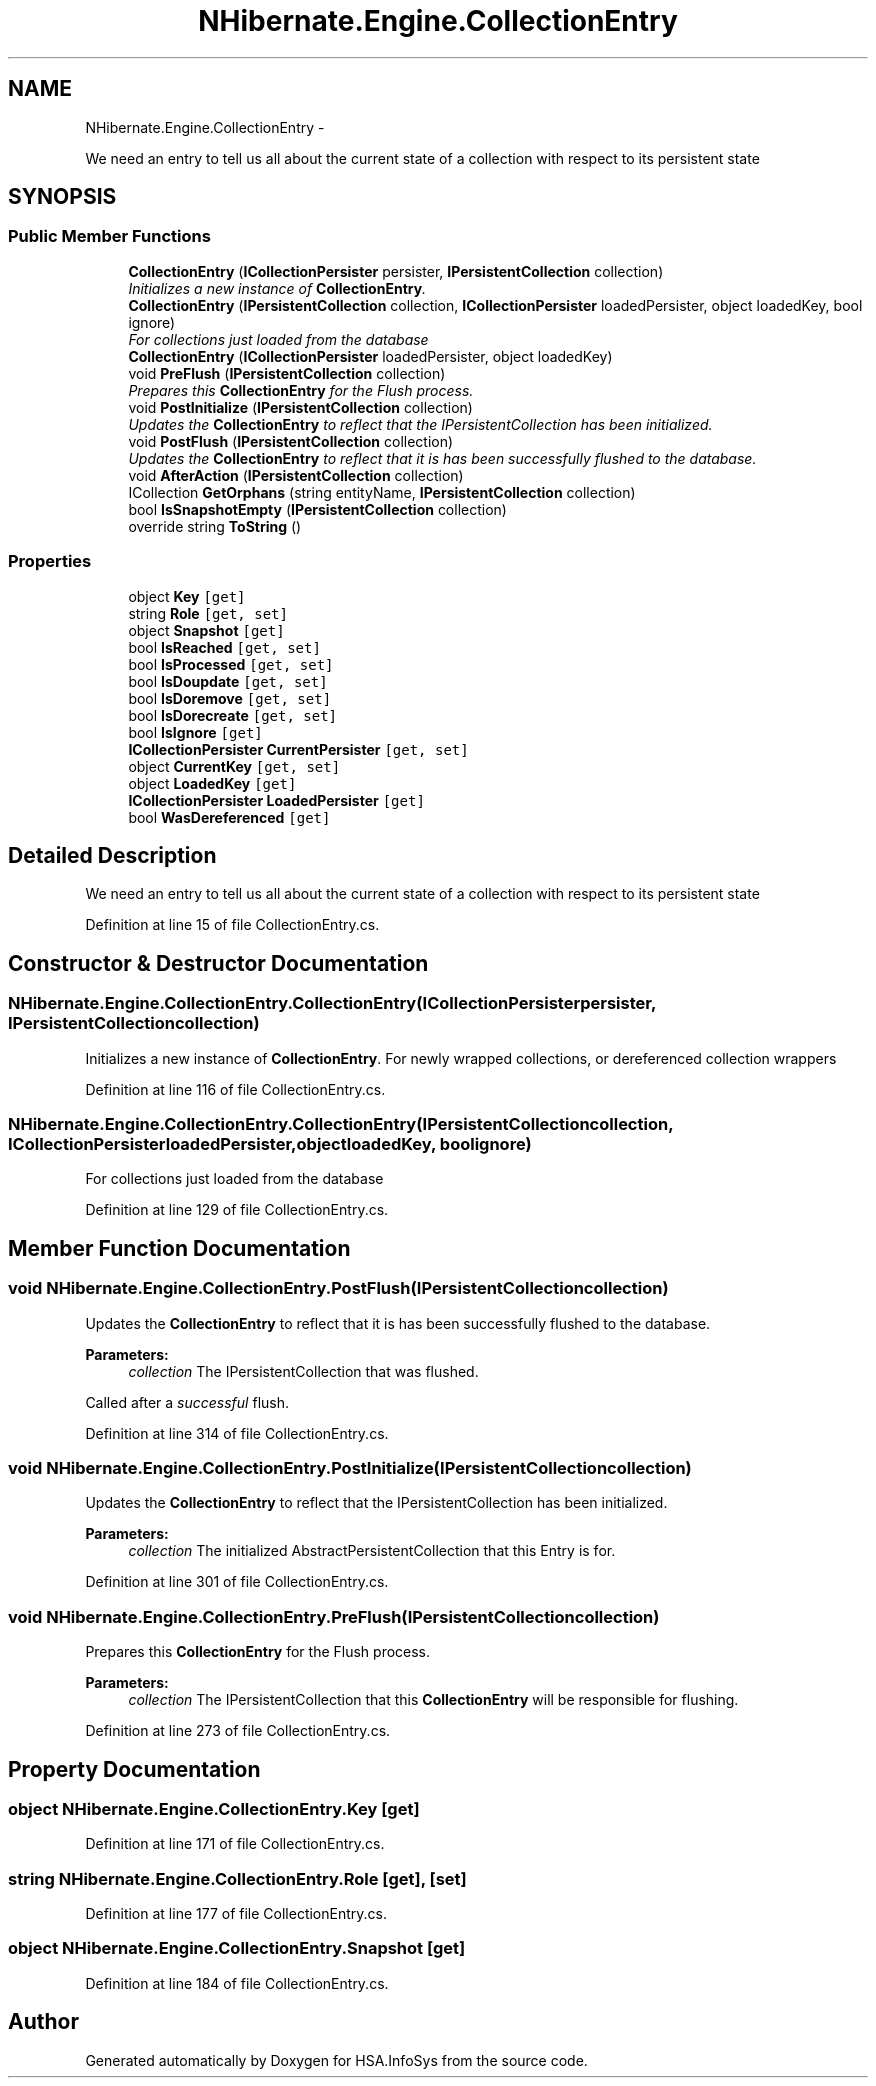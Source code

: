 .TH "NHibernate.Engine.CollectionEntry" 3 "Fri Jul 5 2013" "Version 1.0" "HSA.InfoSys" \" -*- nroff -*-
.ad l
.nh
.SH NAME
NHibernate.Engine.CollectionEntry \- 
.PP
We need an entry to tell us all about the current state of a collection with respect to its persistent state  

.SH SYNOPSIS
.br
.PP
.SS "Public Member Functions"

.in +1c
.ti -1c
.RI "\fBCollectionEntry\fP (\fBICollectionPersister\fP persister, \fBIPersistentCollection\fP collection)"
.br
.RI "\fIInitializes a new instance of \fBCollectionEntry\fP\&. \fP"
.ti -1c
.RI "\fBCollectionEntry\fP (\fBIPersistentCollection\fP collection, \fBICollectionPersister\fP loadedPersister, object loadedKey, bool ignore)"
.br
.RI "\fIFor collections just loaded from the database\fP"
.ti -1c
.RI "\fBCollectionEntry\fP (\fBICollectionPersister\fP loadedPersister, object loadedKey)"
.br
.ti -1c
.RI "void \fBPreFlush\fP (\fBIPersistentCollection\fP collection)"
.br
.RI "\fIPrepares this \fBCollectionEntry\fP for the Flush process\&. \fP"
.ti -1c
.RI "void \fBPostInitialize\fP (\fBIPersistentCollection\fP collection)"
.br
.RI "\fIUpdates the \fBCollectionEntry\fP to reflect that the IPersistentCollection has been initialized\&. \fP"
.ti -1c
.RI "void \fBPostFlush\fP (\fBIPersistentCollection\fP collection)"
.br
.RI "\fIUpdates the \fBCollectionEntry\fP to reflect that it is has been successfully flushed to the database\&. \fP"
.ti -1c
.RI "void \fBAfterAction\fP (\fBIPersistentCollection\fP collection)"
.br
.ti -1c
.RI "ICollection \fBGetOrphans\fP (string entityName, \fBIPersistentCollection\fP collection)"
.br
.ti -1c
.RI "bool \fBIsSnapshotEmpty\fP (\fBIPersistentCollection\fP collection)"
.br
.ti -1c
.RI "override string \fBToString\fP ()"
.br
.in -1c
.SS "Properties"

.in +1c
.ti -1c
.RI "object \fBKey\fP\fC [get]\fP"
.br
.ti -1c
.RI "string \fBRole\fP\fC [get, set]\fP"
.br
.ti -1c
.RI "object \fBSnapshot\fP\fC [get]\fP"
.br
.ti -1c
.RI "bool \fBIsReached\fP\fC [get, set]\fP"
.br
.ti -1c
.RI "bool \fBIsProcessed\fP\fC [get, set]\fP"
.br
.ti -1c
.RI "bool \fBIsDoupdate\fP\fC [get, set]\fP"
.br
.ti -1c
.RI "bool \fBIsDoremove\fP\fC [get, set]\fP"
.br
.ti -1c
.RI "bool \fBIsDorecreate\fP\fC [get, set]\fP"
.br
.ti -1c
.RI "bool \fBIsIgnore\fP\fC [get]\fP"
.br
.ti -1c
.RI "\fBICollectionPersister\fP \fBCurrentPersister\fP\fC [get, set]\fP"
.br
.ti -1c
.RI "object \fBCurrentKey\fP\fC [get, set]\fP"
.br
.ti -1c
.RI "object \fBLoadedKey\fP\fC [get]\fP"
.br
.ti -1c
.RI "\fBICollectionPersister\fP \fBLoadedPersister\fP\fC [get]\fP"
.br
.ti -1c
.RI "bool \fBWasDereferenced\fP\fC [get]\fP"
.br
.in -1c
.SH "Detailed Description"
.PP 
We need an entry to tell us all about the current state of a collection with respect to its persistent state 


.PP
Definition at line 15 of file CollectionEntry\&.cs\&.
.SH "Constructor & Destructor Documentation"
.PP 
.SS "NHibernate\&.Engine\&.CollectionEntry\&.CollectionEntry (\fBICollectionPersister\fPpersister, \fBIPersistentCollection\fPcollection)"

.PP
Initializes a new instance of \fBCollectionEntry\fP\&. For newly wrapped collections, or dereferenced collection wrappers 
.PP
Definition at line 116 of file CollectionEntry\&.cs\&.
.SS "NHibernate\&.Engine\&.CollectionEntry\&.CollectionEntry (\fBIPersistentCollection\fPcollection, \fBICollectionPersister\fPloadedPersister, objectloadedKey, boolignore)"

.PP
For collections just loaded from the database
.PP
Definition at line 129 of file CollectionEntry\&.cs\&.
.SH "Member Function Documentation"
.PP 
.SS "void NHibernate\&.Engine\&.CollectionEntry\&.PostFlush (\fBIPersistentCollection\fPcollection)"

.PP
Updates the \fBCollectionEntry\fP to reflect that it is has been successfully flushed to the database\&. 
.PP
\fBParameters:\fP
.RS 4
\fIcollection\fP The IPersistentCollection that was flushed\&.
.RE
.PP
.PP
Called after a \fIsuccessful\fP flush\&. 
.PP
Definition at line 314 of file CollectionEntry\&.cs\&.
.SS "void NHibernate\&.Engine\&.CollectionEntry\&.PostInitialize (\fBIPersistentCollection\fPcollection)"

.PP
Updates the \fBCollectionEntry\fP to reflect that the IPersistentCollection has been initialized\&. 
.PP
\fBParameters:\fP
.RS 4
\fIcollection\fP The initialized AbstractPersistentCollection that this Entry is for\&.
.RE
.PP

.PP
Definition at line 301 of file CollectionEntry\&.cs\&.
.SS "void NHibernate\&.Engine\&.CollectionEntry\&.PreFlush (\fBIPersistentCollection\fPcollection)"

.PP
Prepares this \fBCollectionEntry\fP for the Flush process\&. 
.PP
\fBParameters:\fP
.RS 4
\fIcollection\fP The IPersistentCollection that this \fBCollectionEntry\fP will be responsible for flushing\&.
.RE
.PP

.PP
Definition at line 273 of file CollectionEntry\&.cs\&.
.SH "Property Documentation"
.PP 
.SS "object NHibernate\&.Engine\&.CollectionEntry\&.Key\fC [get]\fP"

.PP

.PP
Definition at line 171 of file CollectionEntry\&.cs\&.
.SS "string NHibernate\&.Engine\&.CollectionEntry\&.Role\fC [get]\fP, \fC [set]\fP"

.PP

.PP
Definition at line 177 of file CollectionEntry\&.cs\&.
.SS "object NHibernate\&.Engine\&.CollectionEntry\&.Snapshot\fC [get]\fP"

.PP

.PP
Definition at line 184 of file CollectionEntry\&.cs\&.

.SH "Author"
.PP 
Generated automatically by Doxygen for HSA\&.InfoSys from the source code\&.

